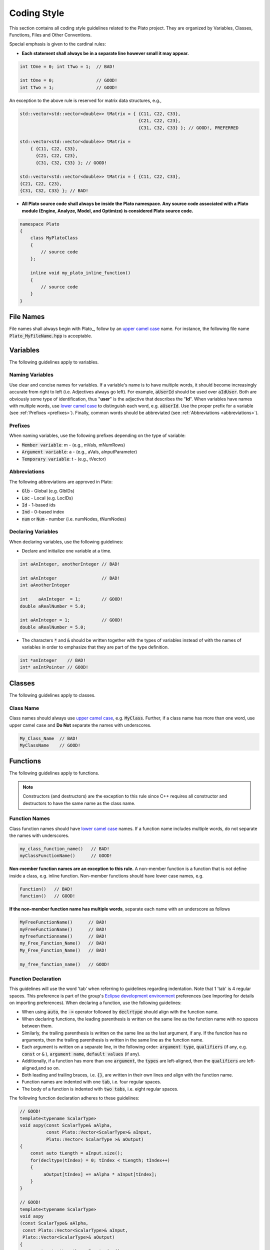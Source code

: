 **Coding Style**
================

This section contains all coding style guidelines related to the Plato project. They are organized by Variables, Classes, Functions, Files and Other Conventions.

Special emphasis is given to the cardinal rules:

* **Each statement shall always be in a separate line however small it may appear.**
   
.. code-block:: c++

   int tOne = 0; int tTwo = 1;  // BAD!
   
   int tOne = 0;                // GOOD!
   int tTwo = 1;                // GOOD!
   
An exception to the above rule is reserved for matrix data structures, e.g.,

.. code-block:: c++

   std::vector<std::vector<double>> tMatrix = { {C11, C22, C33},
                                                {C21, C22, C23},
                                                {C31, C32, C33} }; // GOOD!, PREFERRED

   std::vector<std::vector<double>> tMatrix = 
       { {C11, C22, C33}, 
         {C21, C22, C23}, 
         {C31, C32, C33} }; // GOOD!

   std::vector<std::vector<double>> tMatrix = { {C11, C22, C33}, 
   {C21, C22, C23}, 
   {C31, C32, C33} }; // BAD!
   
* **All Plato source code shall always be inside the Plato namespace. Any source code associated with a Plato module (Engine, Analyze, Model, and Optimize) is considered Plato source code.**

.. code-block:: c++

   namespace Plato
   {
       class MyPlatoClass
       {
           // source code
       };

       inline void my_plato_inline_function()
       {
           // source code
       }
   }
   
File Names
----------
File names shall always begin with Plato\_, follow by an `upper camel case <https://en.wikipedia.org/wiki/Camel_case>`_ name. For instance, the following file name :code:`Plato_MyFileName.hpp` is acceptable.

Variables
---------
The following guidelines apply to variables.

Naming Variables
^^^^^^^^^^^^^^^^
Use clear and concise names for variables. If a variable's name is to have multiple words, it should become increasingly accurate from right to left (i.e. Adjectives always go left). For example, :code:`aUserId` should be used over :code:`aIdUser`. Both are obviously some type of identification, thus "**user**" is the adjective that describes the "**Id**". When variables have names with multiple words, use `lower camel case <https://en.wikipedia.org/wiki/Camel_case>`_ to distinguish each word, e.g. :code:`aUserId`. Use the proper prefix for a variable (see :ref:`Prefixes <prefixes>`). Finally, common words should be abbreviated (see :ref:`Abbreviations <abbreviations>`).

.. _prefixes:

Prefixes
^^^^^^^^
When naming variables, use the following prefixes depending on the type of variable:

* :code:`Member variable`: m - (e.g., mVals, mNumRows)
* :code:`Argument variable`: a - (e.g., aVals, aInputParameter)
* :code:`Temporary variable`: t - (e.g., tVector)

.. _abbreviations:

Abbreviations
^^^^^^^^^^^^^
The following abbreviations are approved in Plato:

* :code:`Glb` - Global (e.g. GlbIDs)
* :code:`Loc` - Local (e.g. LocIDs)
* :code:`Id` - 1-based ids
* :code:`Ind` - 0-based index
* :code:`num` or :code:`Num` - number (i.e. numNodes, tNumNodes)


Declaring Variables
^^^^^^^^^^^^^^^^^^^
When declaring variables, use the following guidelines:

* Declare and initialize one variable at a time.

.. code-block:: c++

   int aAnInteger, anotherInteger // BAD!

   int aAnInteger                 // BAD!
   int aAnotherInteger

   int    aAnInteger  = 1;        // GOOD!
   double aRealNumber = 5.0;

   int aAnInteger = 1;            // GOOD!
   double aRealNumber = 5.0;

* The characters :code:`*` and :code:`&` should be written together with the types of variables instead of with the names of variables in order to emphasize that they are part of the type definition.

.. code-block:: c++

   int *anInteger    // BAD!
   int* anIntPointer // GOOD!

Classes
-------
The following guidelines apply to classes.

Class Name
^^^^^^^^^^
Class names should always use `upper camel case <https://en.wikipedia.org/wiki/Camel_case>`_, e.g. :code:`MyClass`. Further, if a class name has more than one word, use upper camel case and **Do Not** separate the names with underscores.

.. code-block:: c++

   My_Class_Name  // BAD!
   MyClassName    // GOOD!

Functions
---------
The following guidelines apply to functions.

.. Note::

   Constructors (and destructors) are the exception to this rule since C++ requires all constructor and destructors to have the same name as the class name.

Function Names
^^^^^^^^^^^^^^
Class function names should have `lower camel case`_ names. If a function name includes multiple words, do not separate the names with underscores.

.. code-block:: c++

   my_class_function_name()   // BAD!
   myClassFunctionName()      // GOOD!

**Non-member function names are an exception to this rule.** A non-member function is a function that is not define inside a class, e.g. inline function. Non-member functions should have lower case names, e.g.

.. code-block:: c++

   Function()   // BAD!
   function()   // GOOD!

**If the non-member function name has multiple words**, separate each name with an underscore as follows

.. code-block:: c++

   MyFreeFunctionName()      // BAD!
   myFreeFunctionName()      // BAD!
   myfreefunctionname()      // BAD!
   my_Free_Function_Name()   // BAD!
   My_Free_Function_Name()   // BAD!

   my_free_function_name()   // GOOD!

Function Declaration
^^^^^^^^^^^^^^^^^^^^
This guidelines will use the word 'tab' when referring to guidelines regarding indentation. Note that 1 'tab' is 4 regular spaces. This preference is part of the group's `Eclipse development environment <https://www.eclipse.org/>`_ preferences (see Importing for details on importing preferences). When declaring a function, use the following guidelines:

* When using :code:`auto`, the :code:`->` operator followed by :code:`declrtype` should align with the function name.
* When declaring functions, the leading parenthesis is written on the same line as the function name with no spaces between them.
* Similarly, the trailing parenthesis is written on the same line as the last argument, if any. If the function has no arguments, then the trailing parenthesis is written in the same line as the function name.
* Each argument is written on a separate line, in the following order: :code:`argument type`, :code:`qualifiers` (if any, e.g. :code:`const` or :code:`&` ), :code:`argument name`, :code:`default values` (if any).
* Additionally, if a function has more than one :code:`argument`, the :code:`types` are left-aligned, then the :code:`qualifiers` are left-aligned,and so on.
* Both leading and trailing braces, i.e. :code:`{}`, are written in their own lines and align with the function name.
* Function names are indented with one :code:`tab`, i.e. four regular spaces.
* The body of a function is indented with :code:`two tabs`, i.e. eight regular spaces.

The following function declaration adheres to these guidelines:

.. code-block:: c++

   // GOOD!
   template<typename ScalarType>
   void axpy(const ScalarType& aAlpha, 
             const Plato::Vector<ScalarType>& aInput,
             Plato::Vector< ScalarType >& aOutput)
   {
       const auto tLength = aInput.size();
       for(decltype(tIndex) = 0; tIndex < tLength; tIndex++)
       {
            aOutput[tIndex] += aAlpha * aInput[tIndex];
       }
   }

   // GOOD!
   template<typename ScalarType>
   void axpy
   (const ScalarType& aAlpha, 
    const Plato::Vector<ScalarType>& aInput,
    Plato::Vector<ScalarType>& aOutput)
   {
       const auto tLength = aInput.size();
       for(decltype(tIndex) = 0; tIndex < tLength; tIndex++)
       {
            aOutput[tIndex] += aAlpha * aInput[tIndex];
       }
   }

   // GOOD!
   template<typename ScalarType>
   void axpy
   (const ScalarType                  & aAlpha, 
    const Plato::Vector<ScalarType>   & aInput,
    Plato::Vector<ScalarType>         & aOutput)
   {
       const auto tLength = aInput.size();
       for(decltype(tIndex) = 0; tIndex < tLength; tIndex++)
       {
            aOutput[tIndex] += aAlpha * aInput[tIndex];
       }
   }

   // BAD - HAVING MULTIPLE ARGUMENTS IN ONE LINE!
   template<typename ScalarType>
   void axpy(const ScalarType & aAlpha, const Plato::Vector<ScalarType> & aInput,
             Plato::Vector<ScalarType>       & aOutput)
   {
       const auto tLength = aInput.size();
       for(decltype(tIndex) = 0; tIndex < tLength; tIndex++)
       {
            aOutput[tIndex] += aAlpha * aInput[tIndex];
       }
   }

   // BAD - NON-ALIGNED ARGUMENTS!
   template<typename ScalarType>
   void axpy(const ScalarType & aAlpha, 
      const Plato::Vector<ScalarType> & aInput,
         Plato::Vector<ScalarType>       & aOutput)
   {
       const auto tLength = aInput.size();
       for(decltype(tIndex) = 0; tIndex < tLength; tIndex++)
       {
            aOutput[tIndex] += aAlpha * aInput[tIndex];
       }
   }

Other Conventions
-----------------

Operator Spacing
^^^^^^^^^^^^^^^^
`C++ operators <https://www.geeksforgeeks.org/operators-c-c/>`_ should be spaced as follows:

* Always use spaces before and after the following operators: =, +, -, \*, and all logical operators.
* Do not use spaces around ‘.’ or ‘->', nor between unary operators and operands.

.. code-block:: c++

   i++    // this is GOOD!
   i ++   // this is BAD!
 
   AFullArray.AMemberFunction     // this is GOOD!
   AFullArray . AMemberFunction   // this is BAD!
 
   this->MemberFunction     // GOOD!
   this -> MemberFunction   // BAD!

Switch Statements
^^^^^^^^^^^^^^^^^
A switch statement must always contain a default branch use to handle unexpected cases.

.. code-block:: c++

   switch (VariableName)
   {
       case ACASE:
       {
           // lines of code
           break;
       }
       case ANOTHERCASE:
       {
           // lines of code
           break;
       }
       default: // this is necessary
       {
           // this is the default case
       }
   } // end of switch structure












